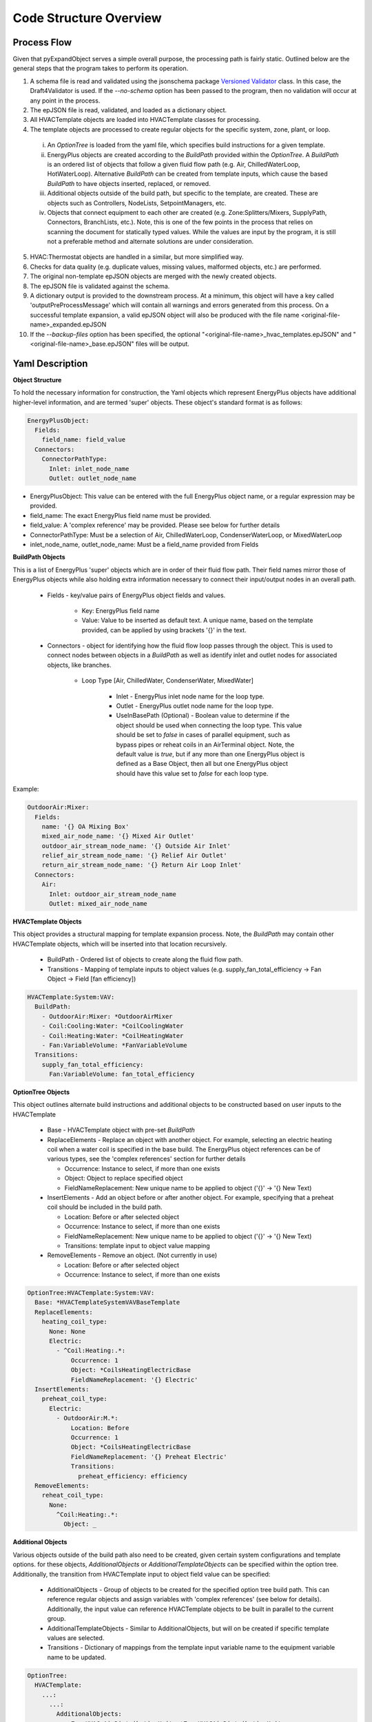 ***********************
Code Structure Overview
***********************

------------------------------
Process Flow
------------------------------
Given that pyExpandObject serves a simple overall purpose, the processing path is fairly static.  Outlined below are the general steps that the program takes to perform its operation.

1. A schema file is read and validated using the jsonschema package `Versioned Validator`_ class.  In this case, the Draft4Validator is used.  If the `--no-schema` option has been passed to the program, then no validation will occur at any point in the process.
2. The epJSON file is read, validated, and loaded as a dictionary object.
3. All HVACTemplate objects are loaded into HVACTemplate classes for processing.
4. The template objects are processed to create regular objects for the specific system, zone, plant, or loop.

  i. An `OptionTree` is loaded from the yaml file, which specifies build instructions for a given template.
  ii. EnergyPlus objects are created according to the `BuildPath` provided within the `OptionTree`.  A `BuildPath` is an ordered list of objects that follow a given fluid flow path (e.g. Air, ChilledWaterLoop, HotWaterLoop).  Alternative `BuildPath` can be created from template inputs, which cause the based `BuildPath` to have objects inserted, replaced, or removed.
  iii. Additional objects outside of the build path, but specific to the template, are created.  These are objects such as Controllers, NodeLists, SetpointManagers, etc.
  iv. Objects that connect equipment to each other are created (e.g. Zone:Splitters/Mixers, SupplyPath, Connectors, BranchLists, etc.).  Note, this is one of the few points in the process that relies on scanning the document for statically typed values.  While the values are input by the program, it is still not a preferable method and alternate solutions are under consideration.

5. HVAC:Thermostat objects are handled in a similar, but more simplified way.
6. Checks for data quality (e.g. duplicate values, missing values, malformed objects, etc.) are performed.
7. The original non-template epJSON objects are merged with the newly created objects.
8. The epJSON file is validated against the schema.
9. A dictionary output is provided to the downstream process.  At a minimum, this object will have a key called 'outputPreProcessMessage' which will contain all warnings and errors generated from this process.  On a successful template expansion, a valid epJSON object will also be produced with the file name \<original-file-name\>_expanded.epJSON
10. If the `--backup-files` option has been specified, the optional "\<original-file-name\>_hvac_templates.epJSON" and "\<original-file-name\>_base.epJSON" files will be output.

.. _Versioned Validator: https://python-jsonschema.readthedocs.io/en/stable/validate/#versioned-validators

------------------------------
Yaml Description
------------------------------

**Object Structure**

To hold the necessary information for construction, the Yaml objects which represent EnergyPlus objects have additional higher-level information, and are termed 'super' objects.  These object's standard format is as follows:

.. code-block:: yaml

  EnergyPlusObject:
    Fields:
      field_name: field_value
    Connectors:
      ConnectorPathType:
        Inlet: inlet_node_name
        Outlet: outlet_node_name

* EnergyPlusObject: This value can be entered with the full EnergyPlus object name, or a regular expression may be provided.
* field_name: The exact EnergyPlus field name must be provided.
* field_value: A 'complex reference' may be provided.  Please see below for further details
* ConnectorPathType: Must be a selection of Air, ChilledWaterLoop, CondenserWaterLoop, or MixedWaterLoop
* inlet_node_name, outlet_node_name: Must be a field_name provided from Fields

**BuildPath Objects**

This is a list of EnergyPlus 'super' objects which are in order of their fluid flow path.  Their field names mirror those of EnergyPlus objects while also holding extra information necessary to connect their input/output nodes in an overall path.

    * Fields - key/value pairs of EnergyPlus object fields and values.

        * Key: EnergyPlus field name
        * Value: Value to be inserted as default text.  A unique name, based on the template provided, can be applied by using brackets '{}' in the text.

    * Connectors - object for identifying how the fluid flow loop passes through the object.  This is used to connect nodes between objects in a `BuildPath` as well as identify inlet and outlet nodes for associated objects, like branches.

        * Loop Type [Air, ChilledWater, CondenserWater, MixedWater]

            * Inlet - EnergyPlus inlet node name for the loop type.
            * Outlet - EnergyPlus outlet node name for the loop type.
            * UseInBasePath (Optional) - Boolean value to determine if the object should be used when connecting the loop type.  This value should be set to `false` in cases of parallel equipment, such as bypass pipes or reheat coils in an AirTerminal object.  Note, the default value is `true`, but if any more than one EnergyPlus object is defined as a Base Object, then all but one EnergyPlus object should have this value set to `false` for each loop type. 

Example:

.. code-block:: yaml

  OutdoorAir:Mixer:
    Fields:
      name: '{} OA Mixing Box'
      mixed_air_node_name: '{} Mixed Air Outlet'
      outdoor_air_stream_node_name: '{} Outside Air Inlet'
      relief_air_stream_node_name: '{} Relief Air Outlet'
      return_air_stream_node_name: '{} Return Air Loop Inlet'
    Connectors:
      Air:
        Inlet: outdoor_air_stream_node_name
        Outlet: mixed_air_node_name

**HVACTemplate Objects**

This object provides a structural mapping for template expansion process.  Note, the `BuildPath` may contain other HVACTemplate objects, which will be inserted into that location recursively.

  * BuildPath - Ordered list of objects to create along the fluid flow path.
  * Transitions - Mapping of template inputs to object values (e.g. supply_fan_total_efficiency -> Fan Object -> Field [fan efficiency])

.. code-block:: yaml

  HVACTemplate:System:VAV:
    BuildPath:
      - OutdoorAir:Mixer: *OutdoorAirMixer
      - Coil:Cooling:Water: *CoilCoolingWater
      - Coil:Heating:Water: *CoilHeatingWater
      - Fan:VariableVolume: *FanVariableVolume
    Transitions:
      supply_fan_total_efficiency:
        Fan:VariableVolume: fan_total_efficiency

**OptionTree Objects**

This object outlines alternate build instructions and additional objects to be constructed based on user inputs to the HVACTemplate

  * Base - HVACTemplate object with pre-set `BuildPath`
  * ReplaceElements - Replace an object with another object.  For example, selecting an electric heating coil when a water coil is specified in the base build.  The EnergyPlus object references can be of various types, see the 'complex references' section for further details

    * Occurrence: Instance to select, if more than one exists
    * Object: Object to replace specified object
    * FieldNameReplacement: New unique name to be applied to object ('{}' -> '{} New Text)


  * InsertElements - Add an object before or after another object.  For example, specifying that a preheat coil should be included in the build path.

    * Location: Before or after selected object
    * Occurrence: Instance to select, if more than one exists
    * FieldNameReplacement: New unique name to be applied to object ('{}' -> '{} New Text)
    * Transitions: template input to object value mapping

  * RemoveElements - Remove an object. (Not currently in use)

    * Location: Before or after selected object
    * Occurrence: Instance to select, if more than one exists

.. code-block:: yaml

  OptionTree:HVACTemplate:System:VAV:
    Base: *HVACTemplateSystemVAVBaseTemplate
    ReplaceElements:
      heating_coil_type:
        None: None
        Electric:
          - ^Coil:Heating:.*:
              Occurrence: 1
              Object: *CoilsHeatingElectricBase
              FieldNameReplacement: '{} Electric'
    InsertElements:
      preheat_coil_type:
        Electric:
          - OutdoorAir:M.*:
              Location: Before
              Occurrence: 1
              Object: *CoilsHeatingElectricBase
              FieldNameReplacement: '{} Preheat Electric'
              Transitions:
                preheat_efficiency: efficiency
    RemoveElements:
      reheat_coil_type:
        None:
          ^Coil:Heating:.*:
            Object: _

**Additional Objects**

Various objects outside of the build path also need to be created, given certain system configurations and template options.  for these objects, `AdditionalObjects` or `AdditionalTemplateObjects` can be specified within the option tree.  Additionally, the transition from HVACTemplate input to object field value can be specified:

  * AdditionalObjects - Group of objects to be created for the specified option tree build path.  This can reference regular objects and assign variables with 'complex references' (see below for details).  Additionally, the input value can reference HVACTemplate objects to be built in parallel to the current group.
  * AdditionalTemplateObjects - Similar to AdditionalObjects, but will on be created if specific template values are selected.
  * Transitions - Dictionary of mappings from the template input variable name to the equipment variable name to be updated.

.. code-block:: yaml

  OptionTree:
    HVACTemplate:
      ...:
        ...:
          AdditionalObjects:
            - ZoneHVAC:AirDistributionUnit: *ZoneHVACAirDistributionUnit
            - ZoneHVAC:EquipmentList:
                <<: *ZoneHVACEquipmentList
          AdditionalTemplateObjects:
            template_thermostat_name:
              .*:
                - ZoneControl:Thermostat:
                    <<: *ZoneControlThermostat
                    Transitions:
                      zone_name: zone_or_zone_list_name
                      template_thermostat_name: control_1_name

**Complex References**

References to object field values may take multiple forms.  This feature is intended to provide greater flexibility for object definition and to link nodes without relying on static text fields.  References may be specified as follows:

* Static value: numeric or string.
    Use a directly typed value.  Note, the use of brackets ({}) will insert a unique name based on the template inputs.

.. code-block:: yaml

  SupplyPlenum:
    name: '{} Supply Plenum'

* Build Path Location Reference: object.
    Reference a node by it's location in the `BuildPath`.  This is only useful for System and Zone templates, not Plant or Loop templates.

  * Location: Location in build path to reference.  A value of -1 is the last object.
  * ConnectorPath: Fluid flow connector to use
  * ValueLocation: Inlet or Outlet of object

.. code-block:: yaml

  OutdoorAir:Nodelist:
    name: '{} Outdoor Air Nodelist'
      nodes:
        - node_or_nodelist_name:
            BuildPath:
              Location: 0
              ConnectorPath: Air
              ValueLocation: Inlet

* Self-Referential: 'self' or 'key'.
    Return either the EnergyPlusObject specified (self) or the unique name of the object (key).

.. code-block:: yaml

  ZoneHVAC:
    AirDistributionUnit:
      Base: &ZoneHVACAirDistributionUnit
        name: '{} ATU'
        air_distribution_unit_outlet_node_name:
          ^AirTerminal:.*: air_outlet_node_name
        air_terminal_object_type:
          ^AirTerminal:.*: self
        air_terminal_name:
          ^AirTerminal:.*: key

* Referenced value: string.
    Return the value of another object by specifying the field name.

.. code-block:: yaml

  Nodelist:
    name:
      ^SetpointManager:MixedAir: setpoint_node_or_nodelist_name



The function that performs these operations takes a dictionary of epJSON objects and/or a `BuildPath` object.  Therefore, the references provided can be appropriately applied by scoping the input arguments.  For example, if the objects to be created are for a specific HVACTemplate system, then input arguments consisting only of those dependent objects can be applied.  For most cases, the input arguments are scoped to the system, zone, plant or loop template being created.

----------------------
Command Line Interface
----------------------

`-xb --output-backups     Output separated epJSON`

It is not possible to comment sections of code in JSON formatted files.  Therefore, \<original-file-name\>_expanded.epJSON files do not have the ability to retain the HVACTemplate objects used to create the current document.  If the original file were to be overwritten, then all template data would be lost.  In an attempt to provide and additional layer of backups, this option will output two files: one with HVACTemplate objects, and one with all other objects.  With these files, the original input file can be created, or specific objects can be copied and pasted.

`-ns --no-schema     Skip all schema validation checks`

One benefit of the JSON file format is that files can be validated before simulation.  This means that erroneous inputs can be found before simulation, which saves time debugging output files and reading through logs, unsure of the error source.  This includes syntax errors, values that are out of range, and missing required inputs.  However, situations may occur when the user wishes to skip schema validation, in which case this flag should be used.

------------------------------
Class Inheritance and Overview
------------------------------
The pyExpandObject classes are loosely structured to reflect the hierarchy of the EnergyPlus HVACTemplate naming conventions.  These classes will hold common methods and procedures that can be shared as well as hold high-level variables which will inform child classes.  These classes build the necessary functions to identify and organize the various template objects.  The structural elements that map template to regular objects are mostly held within a yaml file.  While some command line arguments are provided, this program serves a simple static service; it translates epJSON files which contain HVACTemplate objects to expanded, simulation ready, epJSON files with only regular objects.

**Class Inheritance Tree**

* Logger

  * EPJSON

    * HVACTemplate

      * System
      * Plant

        * HotWater
        * ChilledWater
        * MixedWater
      * Thermostat

Logger
~~~~~~
A logging object is created and saved globally so that no duplicate loggers will be created.  This class has only an initialization function which returns a logger object as a class attribute.

EPJSON
~~~~~~
The input and output file type (epJSON) are JSON objects which follow a schema structure.  This class is where all input/output operations occur; such as reading, writing, and validating epJSON files.

.... Remaining classes ....